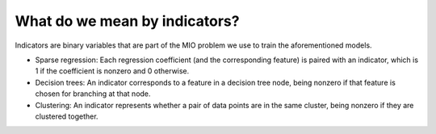 What do we mean by indicators?
==============================

Indicators are binary variables that are part of the MIO problem we use to train the aforementioned models.

- Sparse regression: Each regression coefficient (and the corresponding feature) is paired with an indicator, which is 1 if the coefficient is nonzero and 0 otherwise.
- Decision trees: An indicator corresponds to a feature in a decision tree node, being nonzero if that feature is chosen for branching at that node.
- Clustering: An indicator represents whether a pair of data points are in the same cluster, being nonzero if they are clustered together.
